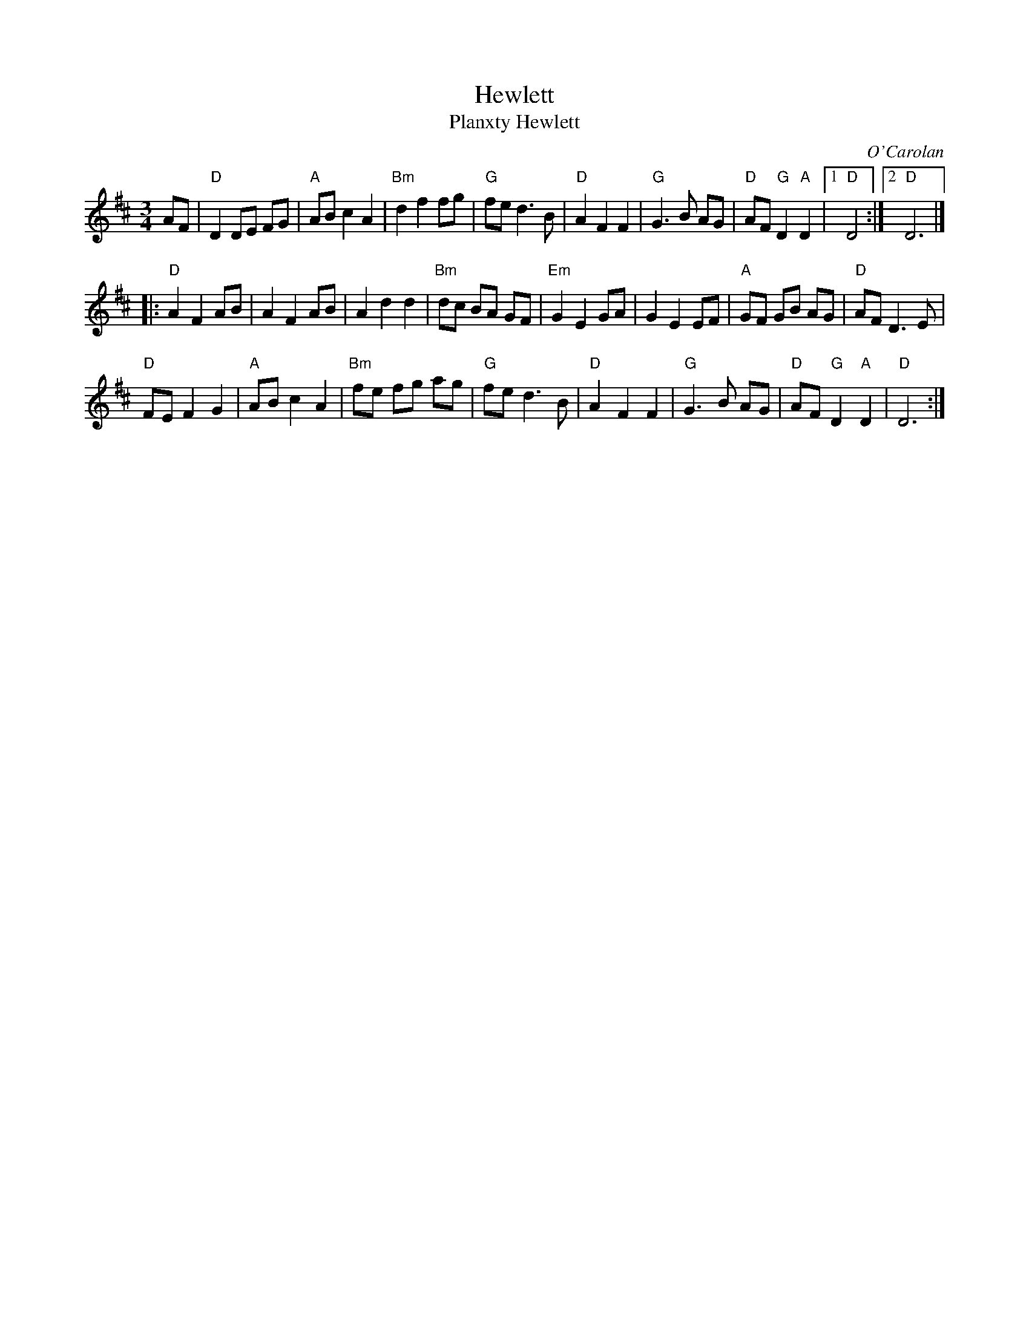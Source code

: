 X: 1
T: Hewlett
T: Planxty Hewlett
S: Roaring Jelly collection
S: RJ W-11
C: O'Carolan
H: From Paul Milde 12/9/82
M: 3/4
R: waltz
K: D
AF |\
"D"D2 DE FG | "A"AB c2 A2 | "Bm"d2 f2 fg | "G"fe d3 B |\
"D"A2 F2 F2 | "G"G3 B AG | "D"AF "G"D2 "A"D2 |1 "D"D4 :|2 "D"D6 |] 
|:\ 
"D"A2 F2 AB | A2 F2 AB | A2 d2 d2 | "Bm"dc BA GF |\
"Em"G2 E2 GA | G2 E2 EF | "A"GF GB AG | "D"AF D3 E | 
"D" FE F2 G2 | "A"AB c2 A2 | "Bm"fe fg ag | "G"fe d3 B |\ 
"D"A2 F2 F2 | "G"G3 B AG | "D"AF "G"D2 "A"D2 | "D"D6 :| 
